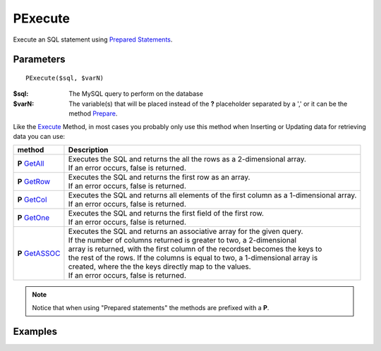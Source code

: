 PExecute
========

Execute an SQL statement using `Prepared Statements </en/latest/prepared_statements.html>`_.

Parameters
..........

::

    PExecute($sql, $varN)

:$sql: The MySQL query to perform on the database
:$varN: The variable(s) that will be placed instead of the **?** placeholder separated by a ',' or it can be the method `Prepare </en/latest/database/Prepare.html>`_.


.. seealso::

  `SQL syntax prepared statements <http://dev.mysql.com/doc/refman/5.0/en/sql-syntax-prepared-statements.html>`_.


Like the `Execute </en/latest/database/Execute.html>`_ Method, in most cases you
probably only use this method when Inserting or Updating data for retrieving
data you can use:

====================================================== =========================================================================================
method                                                 Description
====================================================== =========================================================================================
**P** `GetAll </en/latest/database/getAll.html>`_      | Executes the SQL and returns the all the rows as a 2-dimensional array.
                                                       | If an error occurs, false is returned.
**P** `GetRow </en/latest/database/getRow.html>`_      | Executes the SQL and returns the first row as an array.
                                                       | If an error occurs, false is returned.
**P** `GetCol </en/latest/database/getCol.html>`_      | Executes the SQL and returns all elements of the first column as a 1-dimensional array.
                                                       | If an error occurs, false is returned.
**P** `GetOne </en/latest/database/getOne.html>`_      | Executes the SQL and returns the first field of the first row.
                                                       | If an error occurs, false is returned.
**P** `GetASSOC </en/latest/database/getASSOC.html>`_  | Executes the SQL and returns an associative array for the given query.
                                                       | If the number of columns returned is greater to two, a 2-dimensional
                                                       | array is returned, with the first column of the recordset becomes the keys to
                                                       | the rest of the rows. If the columns is equal to two, a 1-dimensional array is
                                                       | created, where the the keys directly map to the values.
                                                       | If an error occurs, false is returned.
====================================================== =========================================================================================

.. note::

  Notice that when using "Prepared statements" the methods are
  prefixed with a **P**.


Examples
........